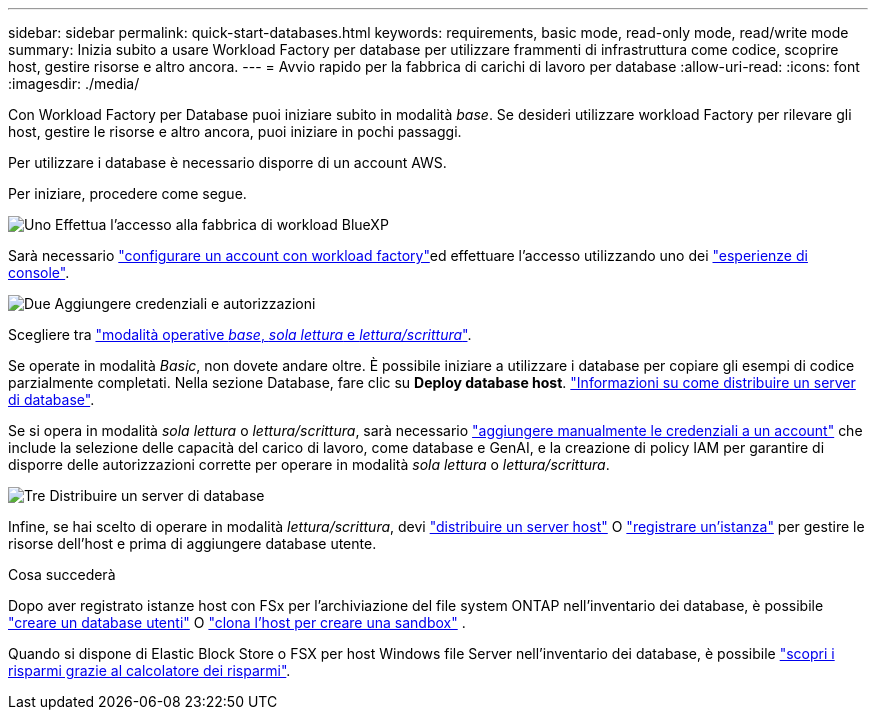 ---
sidebar: sidebar 
permalink: quick-start-databases.html 
keywords: requirements, basic mode, read-only mode, read/write mode 
summary: Inizia subito a usare Workload Factory per database per utilizzare frammenti di infrastruttura come codice, scoprire host, gestire risorse e altro ancora. 
---
= Avvio rapido per la fabbrica di carichi di lavoro per database
:allow-uri-read: 
:icons: font
:imagesdir: ./media/


[role="lead"]
Con Workload Factory per Database puoi iniziare subito in modalità _base_. Se desideri utilizzare workload Factory per rilevare gli host, gestire le risorse e altro ancora, puoi iniziare in pochi passaggi.

Per utilizzare i database è necessario disporre di un account AWS.

Per iniziare, procedere come segue.

.image:https://raw.githubusercontent.com/NetAppDocs/common/main/media/number-1.png["Uno"] Effettua l'accesso alla fabbrica di workload BlueXP 
[role="quick-margin-para"]
Sarà necessario link:https://docs.netapp.com/us-en/workload-setup-admin/sign-up-saas.html["configurare un account con workload factory"^]ed effettuare l'accesso utilizzando uno dei link:https://docs.netapp.com/us-en/workload-setup-admin/console-experiences.html["esperienze di console"^].

.image:https://raw.githubusercontent.com/NetAppDocs/common/main/media/number-2.png["Due"] Aggiungere credenziali e autorizzazioni
[role="quick-margin-para"]
Scegliere tra link:https://docs.netapp.com/us-en/workload-setup-admin/operational-modes.html["modalità operative _base_, _sola lettura_ e _lettura/scrittura_"^].

[role="quick-margin-para"]
Se operate in modalità _Basic_, non dovete andare oltre. È possibile iniziare a utilizzare i database per copiare gli esempi di codice parzialmente completati. Nella sezione Database, fare clic su *Deploy database host*. link:create-database-server.html["Informazioni su come distribuire un server di database"].

[role="quick-margin-para"]
Se si opera in modalità _sola lettura_ o _lettura/scrittura_, sarà necessario link:https://docs.netapp.com/us-en/workload-setup-admin/add-credentials.html["aggiungere manualmente le credenziali a un account"^] che include la selezione delle capacità del carico di lavoro, come database e GenAI, e la creazione di policy IAM per garantire di disporre delle autorizzazioni corrette per operare in modalità _sola lettura_ o _lettura/scrittura_.

.image:https://raw.githubusercontent.com/NetAppDocs/common/main/media/number-3.png["Tre"] Distribuire un server di database
[role="quick-margin-para"]
Infine, se hai scelto di operare in modalità _lettura/scrittura_, devi link:create-database-server.html["distribuire un server host"] O link:register-instance.html["registrare un'istanza"] per gestire le risorse dell'host e prima di aggiungere database utente.

.Cosa succederà
Dopo aver registrato istanze host con FSx per l'archiviazione del file system ONTAP nell'inventario dei database, è possibile link:create-database.html["creare un database utenti"] O link:create-sandbox-clone.html["clona l'host per creare una sandbox"] .

Quando si dispone di Elastic Block Store o FSX per host Windows file Server nell'inventario dei database, è possibile link:explore-savings.html["scopri i risparmi grazie al calcolatore dei risparmi"].

